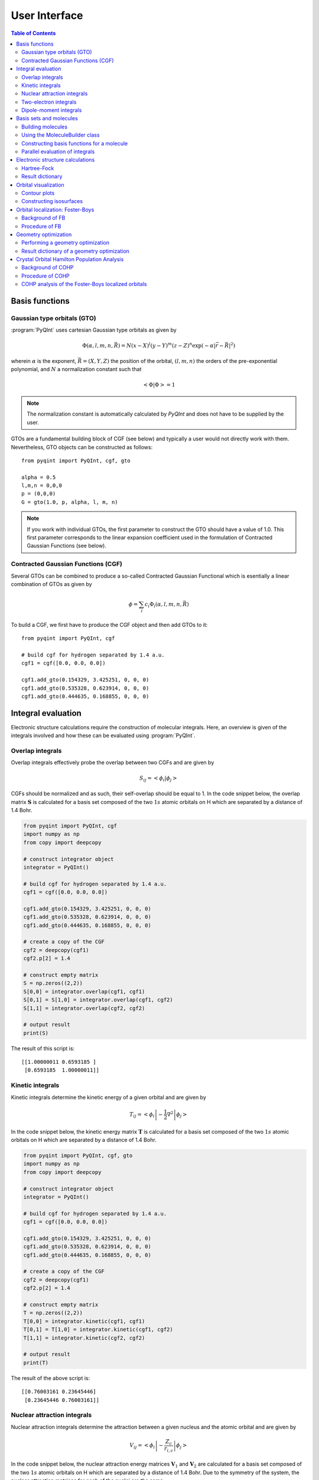 .. _user-interface:
.. index:: userinterface

User Interface
##############

.. contents:: Table of Contents
    :depth: 3

Basis functions
===============

Gaussian type orbitals (GTO)
----------------------------

:program:`PyQInt` uses cartesian Gaussian type orbitals as given by

.. math::

    \Phi(\alpha,l,m,n,\vec{R}) = N (x - X)^{l} (y - Y)^{m} (z - Z)^{n} \exp \left(- \alpha |\vec{r} - \vec{R}|^{2} \right)

wherein :math:`\alpha` is the exponent, :math:`\vec{R} = \left(X,Y,Z\right)` the
position of the orbital, :math:`(l,m,n)` the orders of the pre-exponential
polynomial, and :math:`N` a normalization constant such that

.. math::

    \left< \Phi | \Phi \right> = 1

.. note::
    The normalization constant is automatically calculated by `PyQInt` and does not have
    to be supplied by the user.

GTOs are a fundamental building block of CGF (see below) and typically a user would
not directly work with them. Nevertheless, GTO objects can be constructed as follows::

    from pyqint import PyQInt, cgf, gto

    alpha = 0.5
    l,m,n = 0,0,0
    p = (0,0,0)
    G = gto(1.0, p, alpha, l, m, n)

.. note::
    If you work with individual GTOs, the first parameter to construct the GTO
    should have a value of 1.0. This first parameter corresponds to the linear
    expansion coefficient used in the formulation of Contracted Gaussian Functions
    (see below).

Contracted Gaussian Functions (CGF)
-----------------------------------

Several GTOs can be combined to produce a so-called Contracted Gaussian Functional which
is esentially a linear combination of GTOs as given by

.. math::

    \phi = \sum_{i} c_{i} \Phi_{i}(\alpha,l,m,n,\vec{R})

To build a CGF, we first have to produce the CGF object and then
add GTOs to it::

    from pyqint import PyQInt, cgf

    # build cgf for hydrogen separated by 1.4 a.u.
    cgf1 = cgf([0.0, 0.0, 0.0])

    cgf1.add_gto(0.154329, 3.425251, 0, 0, 0)
    cgf1.add_gto(0.535328, 0.623914, 0, 0, 0)
    cgf1.add_gto(0.444635, 0.168855, 0, 0, 0)

Integral evaluation
===================

Electronic structure calculations require the construction of molecular
integrals. Here, an overview is given of the integrals involved and how these
can be evaluated using :program:`PyQInt`.

Overlap integrals
-----------------

Overlap integrals effectively probe the overlap between two CGFs and are given by

.. math::

    S_{ij} = \left< \phi_{i} | \phi_{j} \right>

CGFs should be normalized and as such, their self-overlap should be equal to
1. In the code snippet below, the overlap matrix :math:`\mathbf{S}` is
calculated for a basis set composed of the two :math:`1s` atomic orbitals on H which
are separated by a distance of 1.4 Bohr.

.. code-block:: python

    from pyqint import PyQInt, cgf
    import numpy as np
    from copy import deepcopy

    # construct integrator object
    integrator = PyQInt()

    # build cgf for hydrogen separated by 1.4 a.u.
    cgf1 = cgf([0.0, 0.0, 0.0])

    cgf1.add_gto(0.154329, 3.425251, 0, 0, 0)
    cgf1.add_gto(0.535328, 0.623914, 0, 0, 0)
    cgf1.add_gto(0.444635, 0.168855, 0, 0, 0)

    # create a copy of the CGF
    cgf2 = deepcopy(cgf1)
    cgf2.p[2] = 1.4

    # construct empty matrix
    S = np.zeros((2,2))
    S[0,0] = integrator.overlap(cgf1, cgf1)
    S[0,1] = S[1,0] = integrator.overlap(cgf1, cgf2)
    S[1,1] = integrator.overlap(cgf2, cgf2)

    # output result
    print(S)

The result of this script is::

    [[1.00000011 0.6593185 ]
     [0.6593185  1.00000011]]

Kinetic integrals
-----------------

Kinetic integrals determine the kinetic energy of a given orbital and are given
by

.. math::

    T_{ij} = \left< \phi_{i} \left| -\frac{1}{2} \nabla^{2} \right| \phi_{j} \right>

In the code snippet below, the kinetic energy matrix :math:`\mathbf{T}` is
calculated for a basis set composed of the two :math:`1s` atomic orbitals on H which
are separated by a distance of 1.4 Bohr.

.. code-block:: python

    from pyqint import PyQInt, cgf, gto
    import numpy as np
    from copy import deepcopy

    # construct integrator object
    integrator = PyQInt()

    # build cgf for hydrogen separated by 1.4 a.u.
    cgf1 = cgf([0.0, 0.0, 0.0])

    cgf1.add_gto(0.154329, 3.425251, 0, 0, 0)
    cgf1.add_gto(0.535328, 0.623914, 0, 0, 0)
    cgf1.add_gto(0.444635, 0.168855, 0, 0, 0)

    # create a copy of the CGF
    cgf2 = deepcopy(cgf1)
    cgf2.p[2] = 1.4

    # construct empty matrix
    T = np.zeros((2,2))
    T[0,0] = integrator.kinetic(cgf1, cgf1)
    T[0,1] = T[1,0] = integrator.kinetic(cgf1, cgf2)
    T[1,1] = integrator.kinetic(cgf2, cgf2)

    # output result
    print(T)

The result of the above script is::

    [[0.76003161 0.23645446]
     [0.23645446 0.76003161]]

Nuclear attraction integrals
----------------------------

Nuclear attraction integrals determine the attraction between a given nucleus
and the atomic orbital and are given by

.. math::

    V_{ij} = \left< \phi_{i} \left| -\frac{Z_{c}}{r_{i,c}} \right| \phi_{j} \right>

In the code snippet below, the nuclear attraction energy matrices :math:`\mathbf{V}_{1}`
and :math:`\mathbf{V}_{2}` are calculated for a basis set composed of the
two :math:`1s` atomic orbitals on H which are separated by a distance of 1.4 Bohr.
Due to the symmetry of the system, the nuclear attraction matrices for each of
the nuclei are the same.

.. code-block:: python

    from pyqint import PyQInt, cgf, gto
    import numpy as np
    from copy import deepcopy

    # construct integrator object
    integrator = PyQInt()

    # build cgf for hydrogen separated by 1.4 a.u.
    cgf1 = cgf([0.0, 0.0, 0.0])

    cgf1.add_gto(0.154329, 3.425251, 0, 0, 0)
    cgf1.add_gto(0.535328, 0.623914, 0, 0, 0)
    cgf1.add_gto(0.444635, 0.168855, 0, 0, 0)

    # create a copy of the CGF
    cgf2 = deepcopy(cgf1)
    cgf2.p[2] = 1.4

    # Build nuclear attraction integrals
    V1 = np.zeros((2,2))
    V1[0,0] = integrator.nuclear(cgf1, cgf1, cgf1.p, 1)
    V1[0,1] = V1[1,0] = integrator.nuclear(cgf1, cgf2, cgf1.p, 1)
    V1[1,1] = integrator.nuclear(cgf2, cgf2, cgf1.p, 1)

    V2 = np.zeros((2,2))
    V2[0,0] = integrator.nuclear(cgf1, cgf1, cgf2.p, 1)
    V2[0,1] = V2[1,0] = integrator.nuclear(cgf1, cgf2, cgf2.p, 1)
    V2[1,1] = integrator.nuclear(cgf2, cgf2, cgf2.p, 1)

    # print result
    print(V1)
    print(V2)

The result of the above script is::

    [[-1.22661358 -0.59741732]
     [-0.59741732 -0.6538271 ]]
    [[-0.6538271  -0.59741732]
     [-0.59741732 -1.22661358]]

Two-electron integrals
----------------------

Two electron integrals capture electron-electron interactions, specifically
electron-electron repulsion and electron exchange. They are defined as

.. math::

    (i,j,k,l) = \left< \phi_{i}(x_{1})\phi_{j}(x_{2}) \left| r_{12}^{-1} \right| \phi_{k}(x_{1})\phi_{l}(x_{2}) \right>

The two-electron integrals are the most expensive terms to calculate in any
electronic structure calculation due to their :math:`N^{4}` scaling where
:math:`N` is the number of basis functions.

.. note::
    :program:`PyQInt` offers a `separate routine <#parallel-evaluation-of-integrals>`_
    for the efficient evaluation of all the integrals including the two electron integrals.

Although there are essentially :math:`N^{4}` different two-electron integrals,
due to certain symmetries the number of unique two-electron integrals is smaller.
In the script below, the six unique two-electron integrals for the H\ :sub:`2`
system are calculated.

.. code-block:: python

    from pyqint import PyQInt, cgf, gto
    import numpy as np
    from copy import deepcopy

    # construct integrator object
    integrator = PyQInt()

    # build cgf for hydrogen separated by 1.4 a.u.
    cgf1 = cgf([0.0, 0.0, 0.0])

    cgf1.add_gto(0.154329, 3.425251, 0, 0, 0)
    cgf1.add_gto(0.535328, 0.623914, 0, 0, 0)
    cgf1.add_gto(0.444635, 0.168855, 0, 0, 0)

    # create a copy of the CGF
    cgf2 = deepcopy(cgf1)
    cgf2.p[2] = 1.4

    T1111 = integrator.repulsion(cgf1, cgf1, cgf1, cgf1)
    T1122 = integrator.repulsion(cgf1, cgf1, cgf2, cgf2)
    T1112 = integrator.repulsion(cgf1, cgf1, cgf1, cgf2)
    T2121 = integrator.repulsion(cgf2, cgf1, cgf2, cgf1)
    T1222 = integrator.repulsion(cgf1, cgf2, cgf2, cgf2)
    T2211 = integrator.repulsion(cgf2, cgf2, cgf1, cgf1)

    print(T1111)
    print(T1122)
    print(T1112)
    print(T2121)
    print(T1222)
    print(T2211)

The output of the above script is given by::

    0.7746057639733748
    0.5696758530951017
    0.44410766568798127
    0.29702859983423036
    0.4441076656879813
    0.5696758530951017

Dipole-moment integrals
-----------------------

Dipole-moment integrals are defined as

.. math::

    \mu_{x,i,j} = \left< \phi_{i}(x_{1}) \left| x \right| \phi_{j}(x_{1}) \right>

.. math::
    \mu_{y,i,j} = \left< \phi_{i}(x_{1}) \left| y \right| \phi_{j}(x_{1}) \right>

.. math::
    \mu_{z,i,j} = \left< \phi_{i}(x_{1}) \left| z \right| \phi_{j}(x_{1}) \right>

and are evaluated with respect to the coordinate center of the system. Dipole moments
are vector quantities, but in this implementation the dipoles are evaluated
in the :math:`x`, :math:`y`, :math:`z` separately.

In the script below, the dipole integrals are evaluated for the H\ :sub:`2`\ O
molecule using a :code:`sto3g` basis set and in each cartesian direction. The result
is collected in a three-dimensional array.

.. code-block:: python

    from pyqint import PyQInt, Molecule
    import numpy as np

    # construct integrator object
    integrator = PyQInt()

    # build water molecule
    mol = Molecule("H2O")
    mol.add_atom('O',  0.00000, -0.07579, 0.0000, unit='angstrom')
    mol.add_atom('H',  0.86681,  0.60144, 0.0000, unit='angstrom')
    mol.add_atom('H', -0.86681,  0.60144, 0.0000, unit='angstrom')
    cgfs, nuclei = mol.build_basis('sto3g')

    N = len(cgfs)
    D = np.zeros((N,N,3))
    for i in range(N):
        for j in range(i,N):
            for k in range(0,3): # loop over directions
                D[i,j,k] = integrator.dipole(cgfs[i], cgfs[j], k)

    print(D)

The result of the above script is::

    [[[ 0.00000000e+00 -1.43222417e-01  0.00000000e+00]
      [ 0.00000000e+00 -3.39013356e-02  0.00000000e+00]
      [ 5.07919476e-02  0.00000000e+00  0.00000000e+00]
      [ 0.00000000e+00  5.07919476e-02  0.00000000e+00]
      [ 0.00000000e+00  0.00000000e+00  5.07919476e-02]
      [ 2.22964944e-03 -3.75854187e-03  0.00000000e+00]
      [-2.22964944e-03 -3.75854187e-03  0.00000000e+00]]

     [[ 0.00000000e+00  0.00000000e+00  0.00000000e+00]
      [ 0.00000000e+00 -1.43222278e-01  0.00000000e+00]
      [ 6.41172506e-01  0.00000000e+00  0.00000000e+00]
      [ 0.00000000e+00  6.41172506e-01  0.00000000e+00]
      [ 0.00000000e+00  0.00000000e+00  6.41172506e-01]
      [ 2.62741706e-01  1.49973767e-01  0.00000000e+00]
      [-2.62741706e-01  1.49973767e-01  0.00000000e+00]]

     [[ 0.00000000e+00  0.00000000e+00  0.00000000e+00]
      [ 0.00000000e+00  0.00000000e+00  0.00000000e+00]
      [ 0.00000000e+00 -1.43222278e-01  0.00000000e+00]
      [-9.08620418e-18  0.00000000e+00  0.00000000e+00]
      [ 0.00000000e+00  0.00000000e+00  0.00000000e+00]
      [ 4.37629746e-01  1.08953250e-01  0.00000000e+00]
      [ 4.37629746e-01 -1.08953250e-01  0.00000000e+00]]

     [[ 0.00000000e+00  0.00000000e+00  0.00000000e+00]
      [ 0.00000000e+00  0.00000000e+00  0.00000000e+00]
      [ 0.00000000e+00  0.00000000e+00  0.00000000e+00]
      [ 0.00000000e+00 -1.43222278e-01  0.00000000e+00]
      [ 0.00000000e+00  0.00000000e+00 -9.08620418e-18]
      [ 1.47399486e-01  3.34092154e-01  0.00000000e+00]
      [-1.47399486e-01  3.34092154e-01  0.00000000e+00]]

     [[ 0.00000000e+00  0.00000000e+00  0.00000000e+00]
      [ 0.00000000e+00  0.00000000e+00  0.00000000e+00]
      [ 0.00000000e+00  0.00000000e+00  0.00000000e+00]
      [ 0.00000000e+00  0.00000000e+00  0.00000000e+00]
      [ 0.00000000e+00 -1.43222278e-01  0.00000000e+00]
      [ 0.00000000e+00  0.00000000e+00  2.48968067e-01]
      [ 0.00000000e+00  0.00000000e+00  2.48968067e-01]]

     [[ 0.00000000e+00  0.00000000e+00  0.00000000e+00]
      [ 0.00000000e+00  0.00000000e+00  0.00000000e+00]
      [ 0.00000000e+00  0.00000000e+00  0.00000000e+00]
      [ 0.00000000e+00  0.00000000e+00  0.00000000e+00]
      [ 0.00000000e+00  0.00000000e+00  0.00000000e+00]
      [ 1.63803356e+00  1.13655692e+00  0.00000000e+00]
      [-1.38777878e-17  2.06582174e-01  0.00000000e+00]]

     [[ 0.00000000e+00  0.00000000e+00  0.00000000e+00]
      [ 0.00000000e+00  0.00000000e+00  0.00000000e+00]
      [ 0.00000000e+00  0.00000000e+00  0.00000000e+00]
      [ 0.00000000e+00  0.00000000e+00  0.00000000e+00]
      [ 0.00000000e+00  0.00000000e+00  0.00000000e+00]
      [ 0.00000000e+00  0.00000000e+00  0.00000000e+00]
      [-1.63803356e+00  1.13655692e+00  0.00000000e+00]]]

.. note::
    Each row in the above output corresponds to the dipole moment **vector**.
    There are in total 7 blocks to be observed and each block contains 7
    rows. Each block corresponds to a different basis function in the *bra*
    and each row inside a block loops over the different basis functions in the
    *ket*.

Basis sets and molecules
========================

Building molecules
------------------

Molecules can be efficiently built from the :code:`Molecule` class. For example,
to build the H\ :sub:`2` molecule, one can run the script below.

.. code-block:: python

    from pyqint import PyQInt, Molecule
    import numpy as np

    # construct integrator object
    integrator = PyQInt()

    # build hydrogen molecule
    mol = Molecule('H2')
    mol.add_atom('H', 0.0, 0.0, 0.0)
    mol.add_atom('H', 0.0, 0.0, 1.4)
    print(mol)

The output of the above script is::

    Molecule: H2
     H (0.000000,0.000000,0.000000)
     H (0.000000,0.000000,1.400000)


Using the MoleculeBuilder class
-------------------------------

Next to constructing molecules from scratch, one can also use the
:code:`MoleculeBuilder` class which contains a number of pre-generated molecules.

The following molecules are available:

* benzene
* bf3
* ch4
* co
* co2
* ethylene
* h2
* h2o
* he
* lih
* nh3

To load any of these molecules, one uses the :code:`from_name` function
as shown in the script below

.. code-block:: python

    from pyqint import MoleculeBuilder

    mol = MoleculeBuilder().from_name('ch4')
    mol.name = 'CH4'

    print(mol)

The output of the above script shows the elements and the atom positions::

    Molecule: CH4
     C (0.000000,0.000000,0.000000)
     H (1.195756,1.195756,1.195756)
     H (-1.195756,-1.195756,1.195756)
     H (-1.195756,1.195756,-1.195756)
     H (1.195756,-1.195756,-1.195756)

.. note::
    Naming a molecule is completely optional and has no further implications
    on any of the calculations. To name a molecule, populate the :code:`name`
    member of the :code:`Molecule` class.

Alternatively, one can load molecules from a :code:`.xyz` file via the
:code:`from_file` routine.

.. code-block:: python

    mol = MoleculeBuilder().from_file('ch4.xyz')

.. warning::
    It is assumed that the positions inside the `.xyz` file are stored in
    **angstroms**. Internally, :program:`PyQInt` uses Bohr distances and the
    distances as reported in the :code:`.xyz` file are automatically converted.

Constructing basis functions for a molecule
-------------------------------------------

To construct the basis functions for a given molecule, one first needs to
construct the molecule after which the :code:`build_basis` function can be used
to construct a basis.

The following basis sets are supported. For each basis set, the range of atoms
that are supported are given:

* :code:`sto3g` (H-I)
* :code:`sto6g` (H-Kr)
* :code:`p321` (H-Cs)
* :code:`p631` (H-Zn)

The example code below builds the basis functions for the H\ :sub:`2` molecule:

.. code-block:: python

    from pyqint import PyQInt, Molecule
    import numpy as np

    # construct integrator object
    integrator = PyQInt()

    # build hydrogen molecule
    mol = Molecule('H2')
    mol.add_atom('H', 0.0, 0.0, 0.0)
    mol.add_atom('H', 0.0, 0.0, 1.4)
    cgfs, nuclei = mol.build_basis('sto3g')

    for cgf in cgfs:
        print(cgfs)

    for nucleus in nuclei:
        print(nucleus)

The output of the above script is::

    [<pyqint.cgf.cgf object at 0x000001BDEDB37430>, <pyqint.cgf.cgf object at 0x000001BDEDB37F10>]
    [<pyqint.cgf.cgf object at 0x000001BDEDB37430>, <pyqint.cgf.cgf object at 0x000001BDEDB37F10>]
    [array([0., 0., 0.]), 1]
    [array([0. , 0. , 1.4]), 1]

Parallel evaluation of integrals
--------------------------------

From a collection of Contracted Gaussian Functions, the complete set of overlap,
kinetic, nuclear attraction and two-electron integrals can be quickly evaluated
using the `build_integrals` function. Using the `npar` argument, the number of
threads to be spawned can be set.

.. code-block:: python

    from pyqint import PyQInt, Molecule
    import numpy as np
    import multiprocessing

    # construct integrator object
    integrator = PyQInt()

    # build hydrogen molecule
    mol = Molecule()
    mol.add_atom('H', 0.0, 0.0, 0.0)
    mol.add_atom('H', 0.0, 0.0, 1.4)
    cgfs, nuclei = mol.build_basis('sto3g')

    # evaluate all integrals
    ncpu = multiprocessing.cpu_count()
    S, T, V, teint = integrator.build_integrals(cgfs, nuclei, npar=ncpu, verbose=False)

    print(S)
    print(T)
    print(V)
    print(teint)

The output of the above script is given by::

    [[1.00000011 0.6593185 ]
     [0.6593185  1.00000011]]
    [[0.76003161 0.23645446]
     [0.23645446 0.76003161]]
    [[-1.88044067 -1.19483464]
     [-1.19483464 -1.88044067]]
    [0.7746057639733748, 0.4441076656879813, 0.29702859983423036, 0.5696758530951017, 0.44410766568798105, 0.7746057639733748]

Electronic structure calculations
=================================

Hartree-Fock
------------

The Hartree-Fock procedure is readily available as a separate class in the
:program:`PyQInt` package. It gives rich output allowing the user to investigate
the Hartree-Fock coefficient optimization procedure in detail.

.. code-block:: python

    from pyqint import PyQInt, Molecule, HF
    import numpy as np
    import matplotlib.pyplot as plt
    from mpl_toolkits.axes_grid1 import make_axes_locatable

    def main():
        # calculate sto3g coefficients for h2o
        cgfs, coeff = calculate_co()

        # visualize orbitals
        fig, ax = plt.subplots(2,3, figsize=(18,10))
        for i in range(0,2):
            for j in range(0,3):
                dens = plot_wavefunction(cgfs, coeff[:,i*3+j])
                limit = max(abs(np.min(dens)), abs(np.max(dens)) )
                im = ax[i,j].imshow(dens, origin='lower', interpolation='bilinear',
                  extent=[-2,2,-2,2], cmap='PiYG', vmin=-limit, vmax=limit)
                ax[i,j].set_xlabel('Distance a.u.')
                ax[i,j].set_ylabel('Distance a.u.')
                divider = make_axes_locatable(ax[i,j])
                cax = divider.append_axes('right', size='5%', pad=0.05)
                fig.colorbar(im, cax=cax, orientation='vertical')

    def calculate_co():
        mol = Molecule()
        mol.add_atom('C', 0.0, -0.5, 0.0)
        mol.add_atom('O', 0.0, 0.5, 0.0)

        result = HF().rhf(mol, 'sto3g')

        return result['cgfs'], result['orbc']

    def plot_wavefunction(cgfs, coeff):
        # build integrator
        integrator = PyQInt()

        # build grid
        x = np.linspace(-2, 2, 100)
        y = np.linspace(-2, 2, 100)
        xx, yy = np.meshgrid(x,y)
        zz = np.zeros(len(x) * len(y))
        grid = np.vstack([xx.flatten(), yy.flatten(), zz]).reshape(3,-1).T
        res = integrator.plot_wavefunction(grid, coeff, cgfs).reshape((len(y), len(x)))

        return res

    if __name__ == '__main__':
        main()

.. figure:: _static/img/co.jpg

    Canonical molecular orbitals of CO visualized using contour plots.

Result dictionary
-----------------

The result of a Hartree-Fock calculation is captured inside a dictionary
object. This dictionary objects contains the following keys

.. list-table:: Description of the data contained in the result library
   :widths: 25 75
   :header-rows: 1

   * - Key
     - Description
   * - :code:`energy`
     - Final energy of the electronic structure calculation
   * - :code:`nuclei`
     - List of elements and their position in Bohr units
   * - :code:`cgfs`
     - List of contracted Gaussian functional objects
   * - :code:`energies`
     - List of energies during the self-convergence procedure
   * - :code:`orbe`
     - Orbital energies (converged) (array of N element)
   * - :code:`orbc`
     - Orbital coefficients (converted) (matrix of N x N elements)
   * - :code:`density`
     - Density matrix :math:`\mathbf{P}`
   * - :code:`fock`
     - Fock matrix :math:`\mathbf{F}`
   * - :code:`transform`
     - Unitary transformation matrix :math:`\mathbf{X}`
   * - :code:`overlap`
     - Overlap matrix :math:`\mathbf{S}`
   * - :code:`kinetic`
     - Kinetic energy matrix :math:`\mathbf{T}`
   * - :code:`nuclear`
     - Nuclear attraction matrix :math:`\mathbf{V}`
   * - :code:`hcore`
     - Core Hamiltonian matrix :math:`\mathbf{H_\textrm{core}}`
   * - :code:`tetensor`
     - Two-electron tensor object :math:`(i,j,k,l)`
   * - :code:`time_stats`
     - Time statistics object
   * - :code:`ecore`
     - Sum of kinetic and nuclear attraction energy
   * - :code:`ekin`
     - Total kinetic energy
   * - :code:`enuc`
     - Total nuclear attraction energy
   * - :code:`erep`
     - Total electron-electron repulsion energy
   * - :code:`ex`
     - Total exchange energy
   * - :code:`enucrep`
     - Electrostatic repulsion energy of the nuclei
   * - :code:`nelec`
     - Total number of electrons
   * - :code:`forces`
     - Forces on the atoms (if calculated, else :code:`None`)

To provide an example how one can use the above data, let us consider the
situation wherein the user wants to decompose the individual components of the
total energy as given by

.. math::

    E_{\textrm{total}} = E_{\textrm{kin}} + E_{\textrm{nuc}} + E_{\textrm{e-e}} + E_{\textrm{ex}} + E_{\textrm{nuc,rep}}

Via the script below, one can easily verify that the above equation holds and
that the total energy is indeed the sum of the kinetic, nuclear attraction,
electron-electron repulsion, exchange and nuclear repulsion energies within a
Hartree-Fock calculation.

.. code-block:: python

    from pyqint import MoleculeBuilder,HF

    mol = MoleculeBuilder().from_name('ch4')
    mol.name = 'CH4'

    res = HF().rhf(mol, 'sto3g')
    print()
    print('Kinetic energy: ', res['ekin'])
    print('Nuclear attraction energy: ', res['enuc'])
    print('Electron-electron repulsion: ', res['erep'])
    print('Exchange energy: ', res['ex'])
    print('Repulsion between nuclei: ', res['enucrep'])
    print()
    print('Total energy: ', res['energy'])
    print('Sum of the individual terms: ',
          res['ekin'] + res['enuc'] + res['erep'] + res['ex'] + res['enucrep'])

The output of the above script yields::

    Kinetic energy:  39.42613774982387
    Nuclear attraction energy:  -118.63789179775034
    Electron-electron repulsion:  32.7324270326041
    Exchange energy:  -6.609004673631048
    Repulsion between nuclei:  13.362026647057352

    Total energy:  -39.72630504189621
    Sum of the individual terms:  -39.726305041896055

Orbital visualization
=====================

Since orbitals are essentially three-dimensional scalar fields, there are two
useful procedures to visualize them. The scalar field can either be projected
onto a plane, creating so-called contour plots. Alternatively, a specific
value (i.e. the isovalue) of the scalar field can be chosen and all points in
space that have this value can be tied together creating a so-called isosurface.

Contour plots can be easily created using `matplotlib <https://matplotlib.org/>`_.
For the creation of isosurfaces, we use `PyTessel <https://pytessel.imc-tue.nl.>`_.

Contour plots
-------------

.. code-block:: python

    from pyqint import PyQInt, Molecule
    import matplotlib.pyplot as plt
    import numpy as np

    # coefficients (calculated by Hartree-Fock using a sto3g basis set)
    coeff = [8.37612e-17, -2.73592e-16,  -0.713011, -1.8627e-17, 9.53496e-17, -0.379323,  0.379323]

    # construct integrator object
    integrator = PyQInt()

    # build water molecule
    mol = Molecule('H2O')
    mol.add_atom('O', 0.0, 0.0, 0.0)
    mol.add_atom('H', 0.7570, 0.5860, 0.0)
    mol.add_atom('H', -0.7570, 0.5860, 0.0)
    cgfs, nuclei = mol.build_basis('sto3g')

    # build grid
    x = np.linspace(-2, 2, 50)
    y = np.linspace(-2, 2, 50)
    xx, yy = np.meshgrid(x,y)
    zz = np.zeros(len(x) * len(y))
    grid = np.vstack([xx.flatten(), yy.flatten(), zz]).reshape(3,-1).T
    res = integrator.plot_wavefunction(grid, coeff, cgfs).reshape((len(y), len(x)))

    # plot wave function
    plt.imshow(res, origin='lower', extent=[-2,2,-2,2], cmap='PiYG')
    plt.colorbar()
    plt.title('1b$_{2}$ Molecular orbital of H$_{2}$O')


Constructing isosurfaces
------------------------

.. note::
    Isosurface generation requires the :program:`PyTessel` package to be
    installed. More information can be found `here <https://pytessel.imc-tue.nl>`_.

.. code-block:: python

    from pyqint import PyQInt, Molecule, HF
    import numpy as np
    from pytessel import PyTessel

    def main():
        # calculate sto3g coefficients for h2o
        cgfs, coeff = calculate_co()

        # build isosurface of the fifth MO
        # isovalue = 0.1
        # store result as .ply file
        build_isosurface('co_04.ply', cgfs, coeff[:,4], 0.1)

    def build_isosurface(filename, cgfs, coeff, isovalue):
        # generate some data
        sz = 100
        integrator = PyQInt()
        grid = integrator.build_rectgrid3d(-5, 5, sz)
        scalarfield = np.reshape(integrator.plot_wavefunction(grid, coeff, cgfs), (sz, sz, sz))
        unitcell = np.diag(np.ones(3) * 10.0)

        pytessel = PyTessel()
        vertices, normals, indices = pytessel.marching_cubes(scalarfield.flatten(), scalarfield.shape, unitcell.flatten(), isovalue)
        pytessel.write_ply(filename, vertices, normals, indices)

    def calculate_co():
        mol = Molecule()
        mol.add_atom('C', 0.0, -0.5, 0.0)
        mol.add_atom('O', 0.0, 0.5, 0.0)

        result = HF().rhf(mol, 'sto3g')

        return result['cgfs'], result['orbc']

    if __name__ == '__main__':
        main()

Orbital localization: Foster-Boys
=================================

Background of FB
----------------

The canonical orbitals of a Hartree-Fock calculation are defined such that these
will diagonalize the Fock-matrix by which these molecular orbitals are eigenfunctions
of the Fock-operator. Nevertheless, this set of solutions is not unique in the sense
that multiple sets of molecular orbitals produce the same electron density and
the same total electronic energy. One is allowed to perform an arbitrary
unitary transformations on the set of **occupied** orbitals yielding a new
set that is as good as a representation as the old set. Some of these representations
are however more useful than others and one particular useful representation is
the one that makes the orbitals as localized (compact and condensed) as possible.

The degree of localization can be captured via relatively simple metric as given
by

.. math::

    \mathcal{M} = \sum_{i \in \textrm{occ}} \left<\psi_{i} | \vec{r} | \psi_{i} \right>^{2}

where :math:`\psi_{i}` is a molecular orbital and :math:`i` loops over the occupied
molecular orbitals. One obtains (perhaps counter-intuitively) the most localized orbitals
by **maximizing** the value of :code:`\mathcal{M}`.

The process of mixing the molecular orbitals among themselves to the aim of maximizing
is :code:`\mathcal{M}` is embedded in the :code:`FosterBoys` class.

Procedure of FB
---------------

The code below first performs a Hartree-Fock calculation on the CO molecule
after which the localized molecular orbitals are calculated using the
`Foster-Boys method <https://en.wikipedia.org/wiki/Localized_molecular_orbitals#Foster-Boys>`_.
The Foster-Boys localization procedure is present as a separate class in the
:program:`PyQInt` package. It takes the output of a Hartree-Fock calculation
as its input.

.. note::
    The code below uses the PyTessel package for constructing the isosurfaces.
    PyTessel is an external package for easy construction of isosurfaces from
    scalar fields. More information is given `in the corresponding section <#constructing-isosurfaces>`_.

.. code-block:: python

    from pyqint import Molecule, HF, PyQInt, FosterBoys
    import pyqint
    import numpy as np
    from pytessel import PyTessel

    def main():
        res = calculate_co(1.145414)
        resfb = FosterBoys(res).run()

        for i in range(len(res['cgfs'])):
            build_isosurface('MO_%03i' % (i+1),
                             res['cgfs'],
                             resfb['orbc'][:,i],
                             0.1)

    def calculate_co(d):
        """
        Full function for evaluation
        """
        mol = Molecule()
        mol.add_atom('C', 0.0, 0.0, -d/2, unit='angstrom')
        mol.add_atom('O', 0.0, 0.0,  d/2, unit='angstrom')

        result = HF().rhf(mol, 'sto3g')

        return result

    def build_isosurface(filename, cgfs, coeff, isovalue, sz=5, npts=100):
        # generate some data
        isovalue = np.abs(isovalue)
        integrator = PyQInt()
        grid = integrator.build_rectgrid3d(-sz, sz, npts)
        scalarfield = np.reshape(integrator.plot_wavefunction(grid, coeff, cgfs), (npts, npts, npts))
        unitcell = np.diag(np.ones(3) * 2 * sz)

        pytessel = PyTessel()
        vertices, normals, indices = pytessel.marching_cubes(scalarfield.flatten(), scalarfield.shape, unitcell.flatten(), isovalue)
        fname = filename + '_pos.ply'
        pytessel.write_ply(fname, vertices, normals, indices)

        vertices, normals, indices = pytessel.marching_cubes(scalarfield.flatten(), scalarfield.shape, unitcell.flatten(), -isovalue)
        fname = filename + '_neg.ply'
        pytessel.write_ply(fname, vertices, normals, indices)

    if __name__ == '__main__':
        main()

.. figure:: _static/img/co_canonical_isosurfaces.jpg

    Canonical molecular orbitals of CO visualized using isosurfaces with an
    isovalue of +/-0.03.

.. figure:: _static/img/co_fosterboys_isosurfaces.jpg

    Localized molecular orbitals of CO visualized using isosurfaces with an
    isovalue of +/-0.03. Note that the localization procedure has only been
    applied to the occupied molecular orbitals. Observe that the localized
    orbitals contain a triple-degenerate state corresponding to the triple
    bond and two lone pairs for C and O.

Geometry optimization
=====================

Performing a geometry optimization
----------------------------------

:program:`PyQInt` is able to perform a geometry optimization of a molecule. It
should however be noted that this functionality is rather limited and essentially
makes use of existing routines available in `Scipy <https://scipy.org/>`_,
specifically the :code:`scipy.optimize.minimize` routine using the
`conjugate gradient <https://docs.scipy.org/doc/scipy/reference/optimize.minimize-cg.html>`_ method.

To demonstrate the procedure, let us consider the CH\ :sub:`4` molecule in a
non-converged geometry wherein the C-H bonds are longer than their optimal
value and where the C molecule does not lie in the middle of the 4 hydrogen
atoms.

Geometry optimization is handled by the :code:`GeometryOptimization` class
which takes a molecule and a basis set as input. The user can indicate whether
they prefer verbose output or not. By default, geometry optimization is *silent*
and does not yield any output.

.. code-block:: python

    from pyqint import GeometryOptimization, Molecule

    mol = Molecule()
    dist = 1.0
    mol.add_atom('C', 0.1, 0.0, 0.1, unit='angstrom')
    mol.add_atom('H', dist, dist, dist, unit='angstrom')
    mol.add_atom('H', -dist, -dist, dist, unit='angstrom')
    mol.add_atom('H', -dist, dist, -dist, unit='angstrom')
    mol.add_atom('H', dist, -dist, -dist, unit='angstrom')

    res = GeometryOptimization(verbose=True).run(mol, 'sto3g')

The output of the above script (condensed) is::

    ================================================================================
    START GEOMETRY OPTIMIZATION
    USING CONJUGATE GRADIENT PROCEDURE
    ================================================================================

    ================================================================================
      START GEOMETRY OPTIMIZATION STEP 001
    ================================================================================

    -------------
      POSITIONS
    -------------
       C   0.18897260   0.00000000   0.18897260
       H   1.88972599   1.88972599   1.88972599
       H  -1.88972599  -1.88972599   1.88972599
       H  -1.88972599   1.88972599  -1.88972599
       H   1.88972599  -1.88972599  -1.88972599

    ------------
      ENERGIES
    ------------
      Kinetic:                      39.25312907
      Nuclear:                     -108.88176703
      Electron-electron repulsion:  28.15079420
      Exchange:                     -6.09926187
      Nuclear repulsion:             8.45508042
      TOTAL:                       -39.12202522

    ----------
      FORCES
    ----------
       C   3.1181e-02   4.3241e-04   3.1181e-02
       H   8.2117e-02   9.6104e-02   8.2117e-02
       H  -9.8833e-02  -8.6370e-02   7.3271e-02
       H  -8.7735e-02   7.6203e-02  -8.7735e-02
       H   7.3271e-02  -8.6370e-02  -9.8833e-02

    ================================================================================
      END GEOMETRY OPTIMIZATION STEP 001
    ================================================================================

    ================================================================================
      START GEOMETRY OPTIMIZATION STEP 002
    ================================================================================

    -------------
      POSITIONS
    -------------
       C   0.15779172  -0.00043241   0.15779172
       H   1.80760940   1.79362217   1.80760940
       H  -1.79089261  -1.80335642   1.81645509
       H  -1.80199100   1.81352308  -1.80199100
       H   1.81645509  -1.80335642  -1.79089261

    ------------
      ENERGIES
    ------------
      Kinetic:                      39.15431742
      Nuclear:                     -109.64154344
      Electron-electron repulsion:  28.55700060
      Exchange:                     -6.14351258
      Nuclear repulsion:             8.85933366
      TOTAL:                       -39.21440434

    ----------
      FORCES
    ----------
       C   2.9218e-02   1.2969e-03   2.9218e-02
       H   8.3762e-02   9.5182e-02   8.3762e-02
       H  -9.9519e-02  -8.8931e-02   7.7954e-02
       H  -9.1414e-02   8.1383e-02  -9.1414e-02
       H   7.7954e-02  -8.8931e-02  -9.9519e-02

    ================================================================================
      END GEOMETRY OPTIMIZATION STEP 002
    ================================================================================

    ...

    ================================================================================
      START GEOMETRY OPTIMIZATION STEP 023
    ================================================================================

    -------------
      POSITIONS
    -------------
       C   0.03778625  -0.00000429   0.03778625
       H   1.21921718   1.18193814   1.21921718
       H  -1.14362357  -1.18156895   1.21959236
       H  -1.14399962   1.18120405  -1.14399962
       H   1.21959236  -1.18156895  -1.14362357

    ------------
      ENERGIES
    ------------
      Kinetic:                      39.46557443
      Nuclear:                     -118.95707554
      Electron-electron repulsion:  32.86555691
      Exchange:                     -6.62308238
      Nuclear repulsion:            13.52216307
      TOTAL:                       -39.72686352

    ----------
      FORCES
    ----------
       C  -6.5246e-06  -4.8303e-06  -6.5246e-06
       H   2.1794e-06  -3.7479e-06   2.1795e-06
       H   2.6888e-06   7.3055e-06  -5.7105e-07
       H   2.2273e-06  -6.0329e-06   2.2273e-06
       H  -5.7103e-07   7.3056e-06   2.6888e-06

    ================================================================================
      END GEOMETRY OPTIMIZATION STEP 023
    ================================================================================

Result dictionary of a geometry optimization
--------------------------------------------

The result of a Geometry Optimization calculation is captured inside a dictionary
object. This dictionary objects contains the following keys

.. list-table:: Description of the data contained in the result library
   :widths: 25 75
   :header-rows: 1

   * - Key
     - Description
   * - :code:`res_opt`
     - :code:`OptimizeResult` object from the scipy routine. For more information, please consult the `documentation <https://docs.scipy.org/doc/scipy/reference/generated/scipy.optimize.minimize.html#scipy.optimize.minimize>`_.
   * - :code:`energies`
     - List of the total electronic energy at each ionic step.
   * - :code:`forces`
     - List of the forces on all the atoms at each ionic step.
   * - :code:`coordinates`
     - Coordinates of the atoms at each ionic step.
   * - :code:`data`
     - Result dictionary of the Hartree-Fock calculation **last** ionic step.

To demonstrate the use of the above data, consider the script as shown below.
In this script, we generate a CH\ :sub:`4` in a (highly) perturbed configuration.
The perturbed configuration is generated using a random number generator (RNG). For
reproduction purposes, we have seeded this RNG such that the result as shown
below can be easily reproduced. The result of the geometry optimization is
captured in the :code:`res` variable which is a dictionary according to the
above-mentioned specifications.

To show how the contents of this dictionary can be used, we produce two plots
which are explained below.

.. code-block:: python

    from pyqint import GeometryOptimization, Molecule
    import matplotlib.pyplot as plt
    import numpy as np

    # seed the random number generator to yield reproducible result
    np.random.seed(4)

    # build a CH4 molecule where the atom positions are perturbed based on a
    # random number generator
    mol = Molecule()
    dist = 1.0
    mol.add_atom('C', 0.1, 0.0, 0.1, unit='angstrom')
    mol.add_atom('H', dist + np.random.rand(),
                      dist + np.random.rand(),
                      dist + np.random.rand(),
                      unit='angstrom')
    mol.add_atom('H', -dist + np.random.rand(),
                      -dist + np.random.rand(),
                      dist + np.random.rand(),
                      unit='angstrom')
    mol.add_atom('H', -dist + np.random.rand(),
                      dist + np.random.rand(),
                      -dist + np.random.rand(),
                      unit='angstrom')
    mol.add_atom('H', dist + np.random.rand(),
                      -dist + np.random.rand(),
                      -dist + np.random.rand(),
                      unit='angstrom')

    # perform the geometry optimization
    res = GeometryOptimization(verbose=False).run(mol, 'sto3g')

    # collect the RMS of the force
    rms = np.zeros(len(res['coordinates']))
    for i in range(len(res['coordinates'])):
        forces = res['forces'][i]
        rms[i] = np.sqrt(np.sum(np.linalg.norm(forces, axis=0) / float(len(forces))))

    # plot electronic energy and RMS of the force
    fig, ax1 = plt.subplots(dpi=144, figsize=(6,4))
    ax1.plot(res['energies'], '-o', color='black')
    ax2 = plt.twinx()
    ax2.plot(rms, '-o', color='red')
    ax2.set_ylabel('Root-mean-square force')
    ax2.tick_params(axis='y', colors='red')
    ax2.yaxis.label.set_color('red')
    ax2.spines['right'].set_color('red')
    ax1.grid(linestyle='--', color='black', alpha=0.5)
    ax1.set_xlabel('Iteration [-]')
    ax1.set_ylabel('Electronic energy [Ht]')
    plt.tight_layout()
    plt.show()

    # show convergence of C-H bond distances for all bonds
    # collect data
    distances = np.zeros((4, len(res['coordinates'])))
    for i in range(0,4):
        for j in range(0, len(res['coordinates'])):
            coord = res['coordinates'][j]
            distances[i,j] = np.linalg.norm(coord[i+1] - coord[0])

    # plot in a figure
    plt.figure(dpi=144, figsize=(6,4))
    for i in range(0,4):
        plt.plot(distances[i,:], '-o', alpha=0.5, label='H$_{%i}$' % (i+1))
    plt.grid(linestyle='--', color='black', alpha=0.5)
    plt.xlabel('Iteration [-]')
    plt.ylabel('C-H bond distance [Bohr]')
    plt.legend(loc='right')
    plt.tight_layout()
    plt.show()

The result of the above script are the following two images, showcasing the
optimization procedure and an example application of the data in the result dictionary.
The first figure shows the total electronic energy and the root-mean-square
of the force as function of the iteration number. The convergence criterion
is essentially such that these forces need to be smaller than a threshold
value. From the figure, it is clear that the total electronic energy converges
faster than the forces.

.. figure:: _static/img/ch4_geomopt_energy_rms_force.png

    Energy and root-mean-square of the forces as function of the iteration number.

In the second figure, we can observe the C-H bond distance as function of the
iteration number. Clearly, we start at a relatively unfavorable geometry where
one of the H atoms is quite distanced from the central C atom. With increasing
iteration, we can however readily see that all C-H bond distances converge
to the same value, as expected for the highly symmetric CH\ :sub:`4` molecule.

.. figure:: _static/img/ch4_geomopt_ch_bond.png

    C-H bond distances as function of the iteration number.

.. danger::
    It is by no means guaranteed that a geometry optimization converges. Even
    more important, when the geometry optimization has not converged, it is
    also highly likely that the underlying electronic structure calculation
    has not been properly converged as well. One should absolutely distrust
    any result coming out of such a calculation.

    **Always verify that a calculation is properly converged before using
    its output.**

Crystal Orbital Hamilton Population Analysis
============================================

Background of COHP
------------------

Within the scope of chemical bonding, we can classify molecular orbitals to be
bonding, anti-bonding or non-bonding with respect to any pair of atoms. When
working with localized basis functions, the process of capturing the bonding
character of the molecular orbitals is relatively straightforward as we can
assign the basis functions constituting the molecular orbitals to an atom.

Within the framework of localized orbitals, the COHP coefficient of a given
molecular orbital (:math:`\chi`) is therefore defined as

.. math::

    \chi_{} = \eta_{k} \sum_{i \in A} \sum_{j \in B} C_{ki} C_{kj} H_{ij}

where :math:`C_{ki}` and :math:`C_{kj}` are elements of the coefficient matrix
:math:`\mathbf{C}`, :math:`H_{ij}` an element of the Hamiltonian (Fock)
matrix :math:`\mathbf{H}` and :math:`\eta_{k}` is the occupancy factor of
molecular orbital :math:`k` which is always 2 within a restricted Hartree-Fock
calculation.

.. note ::

    It is perfectly possible to apply the above equation for unoccupied (virtual)
    orbitals, however the result should be interpreted from the perspective that
    such orbitals are merely artifacts of the diagonalization process as these
    orbitals do not correspond to any electron of the system.

Procedure of COHP
-----------------

To perform a COHP calculation, one can direct the output of a Hartree-Fock
calculation directly to the COHP class as demonstrated using the script below.

.. code-block:: python

    from pyqint import Molecule, HF, COHP, FosterBoys

    d = 1.145414
    mol = Molecule()
    mol.add_atom('C', 0.0, 0.0, -d/2, unit='angstrom')
    mol.add_atom('O', 0.0, 0.0,  d/2, unit='angstrom')

    res = HF().rhf(mol, 'sto3g')
    cohp = COHP(res).run(res['orbc'], 0, 1)

    print('COHP values of canonical Hartree-Fock orbitals')
    for i,(e,chi) in enumerate(zip(res['orbe'], cohp)):
        print('%3i %12.4f %12.4f' % (i+1,e,chi))
    print()

The output of the above script is::

    COHP values of canonical Hartree-Fock orbitals
      1     -20.4156       0.0399
      2     -11.0922       0.0104
      3      -1.4453      -0.4365
      4      -0.6968       0.2051
      5      -0.5400      -0.2918
      6      -0.5400      -0.2918
      7      -0.4451       0.1098
      8       0.3062       0.5029
      9       0.3062       0.5029
     10       1.0092       6.4828

COHP analysis of the Foster-Boys localized orbitals
---------------------------------------------------

It can be quite interesting to perform the COHP analysis on the Foster-Boys
localized orbitals. The procedure is remarkably simple as the output of a
Foster-Boys localization is very similar to the output of a Hartree-Fock
calculation and one can direct the output of the former to the COHP class
in the same manner.

In the script below, a Foster-Boys localization procedure is performed on the
canonical Hartree-Fock orbitals of CO and on both results, a COHP analysis
is performed, which can be readily compared.

.. code-block:: python

    from pyqint import Molecule, HF, COHP, FosterBoys
    import numpy as np

    d = 1.145414
    mol = Molecule()
    mol.add_atom('C', 0.0, 0.0, -d/2, unit='angstrom')
    mol.add_atom('O', 0.0, 0.0,  d/2, unit='angstrom')

    res = HF().rhf(mol, 'sto3g')
    cohp = COHP(res).run(res['orbc'], 0, 1)

    resfb = FosterBoys(res).run()
    cohp_fb = COHP(res).run(resfb['orbc'], 0, 1)

    print('COHP values of canonical Hartree-Fock orbitals')
    for i,(e,chi) in enumerate(zip(res['orbe'], cohp)):
        print('%3i %12.4f %12.4f' % (i+1,e,chi))
    print()

    print('COHP values after Foster-Boys localization')
    for i,(e,chi) in enumerate(zip(resfb['orbe'], cohp_fb)):
        print('%3i %12.4f %12.4f' % (i+1,e,chi))
    print()

    print('Sum of COHP coefficient canonical orbitals: ', np.sum(cohp[:7]))
    print('Sum of COHP coefficient Foster-Boys orbitals: ', np.sum(cohp_fb[:7]))

The output of the above script is::

    COHP values of canonical Hartree-Fock orbitals
      1     -20.4156       0.0399
      2     -11.0922       0.0104
      3      -1.4453      -0.4365
      4      -0.6968       0.2051
      5      -0.5400      -0.2918
      6      -0.5400      -0.2918
      7      -0.4451       0.1098
      8       0.3062       0.5029
      9       0.3062       0.5029
     10       1.0092       6.4828

    COHP values after Foster-Boys localization
      1     -20.3075       0.0701
      2     -11.0370       0.0450
      3      -0.8309      -0.4092
      4      -0.8309      -0.4092
      5      -0.8309      -0.4092
      6      -0.8137       0.2783
      7      -0.5241       0.1792
      8       0.3062       0.5029
      9       0.3062       0.5029
     10       1.0092       6.4828

    Sum of COHP coefficient canonical orbitals:  -0.6549007057824876
    Sum of COHP coefficient Foster-Boys orbitals:  -0.654900705782488

The results as shown above clearly demonstrate that not only the total energy
and the electron density is invariant under a unitary transformation of the
occupied molecular orbitals, also the sum of the COHP coefficient is an
invariant. In other words, the (overall) bonding characteristics of the molecule
remain the same under a unitary transformation.
